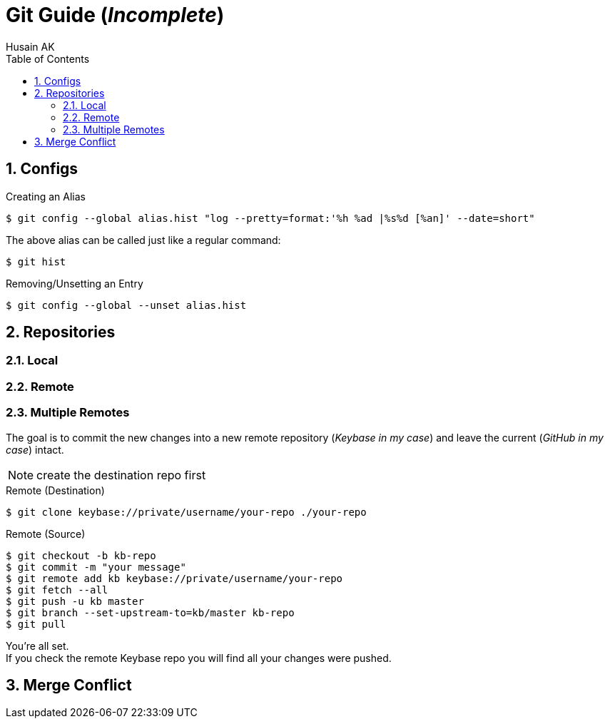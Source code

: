 = Git Guide (_Incomplete_)
Husain AK
:toc:
:toclevels: 3
:sectnums: 3
:sectnumlevels: 3
:icons: font

== Configs
.Creating an Alias
 $ git config --global alias.hist "log --pretty=format:'%h %ad |%s%d [%an]' --date=short"

The above alias can be called just like a regular command:

 $ git hist


.Removing/Unsetting an Entry
 $ git config --global --unset alias.hist


== Repositories
=== Local
=== Remote

=== Multiple Remotes
The goal is to commit the new changes into a new remote repository (_Keybase in my case_) and leave the current (_GitHub in my case_) intact.

NOTE: create the destination repo first

.Remote (Destination)
 $ git clone keybase://private/username/your-repo ./your-repo

.Remote (Source)
 $ git checkout -b kb-repo
 $ git commit -m "your message"
 $ git remote add kb keybase://private/username/your-repo
 $ git fetch --all
 $ git push -u kb master
 $ git branch --set-upstream-to=kb/master kb-repo
 $ git pull

You're all set. +
If you check the remote Keybase repo you will find all your changes were pushed.





== Merge Conflict
